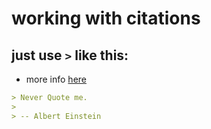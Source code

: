 * working with citations
** just use =>= like this:
   - more info [[https://stackoverflow.com/a/2002149/4921402][here]]
   #+BEGIN_SRC markdown
   > Never Quote me.
   >
   > -- Albert Einstein
   #+END_SRC